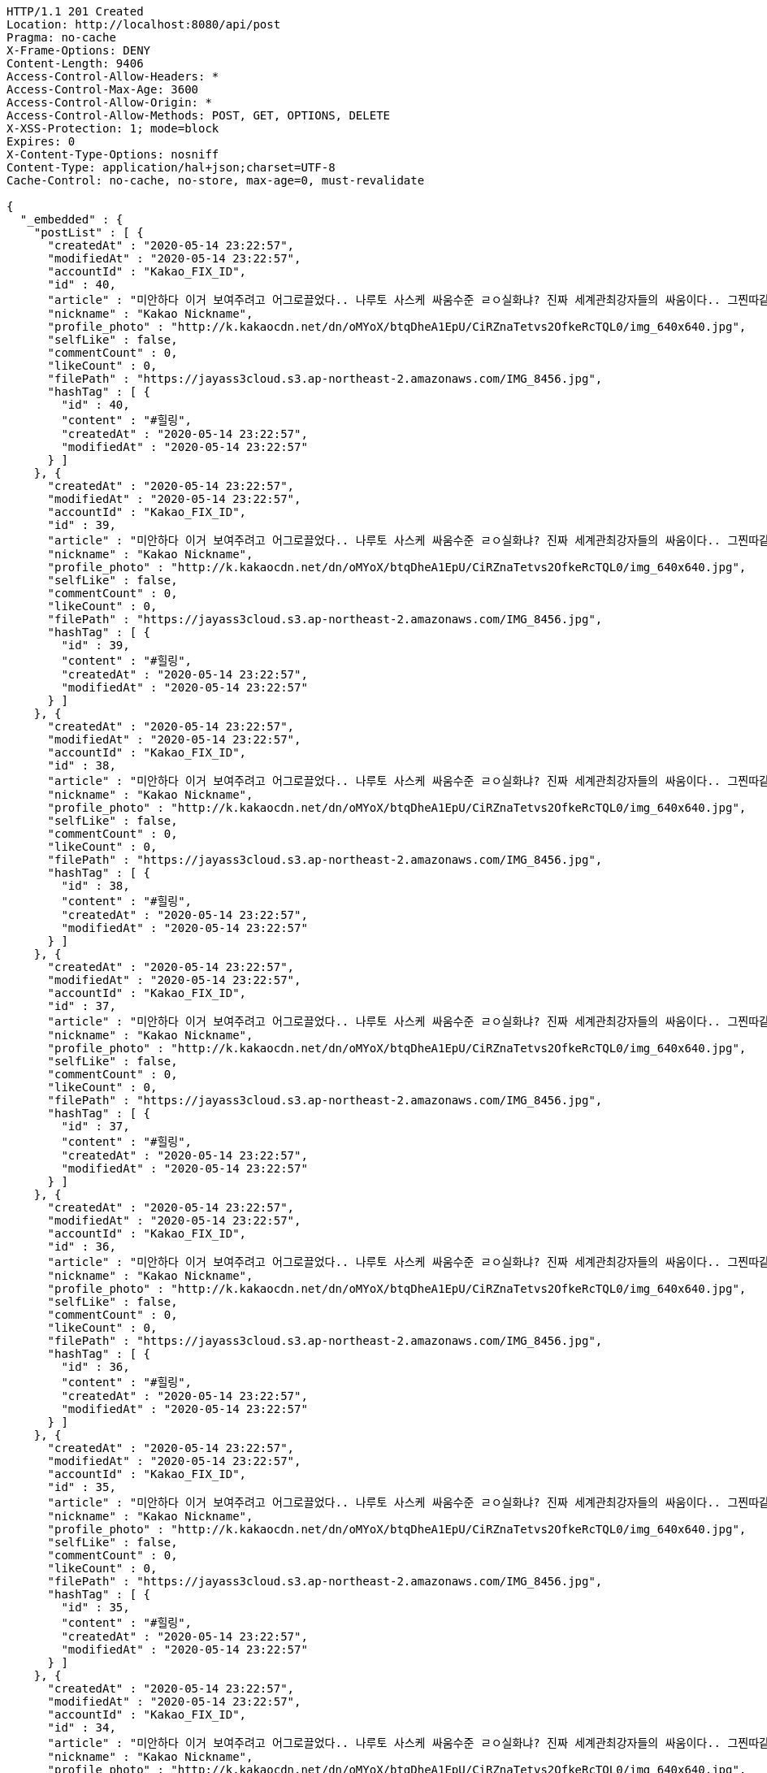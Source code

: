 [source,http,options="nowrap"]
----
HTTP/1.1 201 Created
Location: http://localhost:8080/api/post
Pragma: no-cache
X-Frame-Options: DENY
Content-Length: 9406
Access-Control-Allow-Headers: *
Access-Control-Max-Age: 3600
Access-Control-Allow-Origin: *
Access-Control-Allow-Methods: POST, GET, OPTIONS, DELETE
X-XSS-Protection: 1; mode=block
Expires: 0
X-Content-Type-Options: nosniff
Content-Type: application/hal+json;charset=UTF-8
Cache-Control: no-cache, no-store, max-age=0, must-revalidate

{
  "_embedded" : {
    "postList" : [ {
      "createdAt" : "2020-05-14 23:22:57",
      "modifiedAt" : "2020-05-14 23:22:57",
      "accountId" : "Kakao_FIX_ID",
      "id" : 40,
      "article" : "미안하다 이거 보여주려고 어그로끌었다.. 나루토 사스케 싸움수준 ㄹㅇ실화냐? 진짜 세계관최강자들의 싸움이다.. 그찐따같던 나루토가 맞나? 진짜 나루토는 전설이다.",
      "nickname" : "Kakao Nickname",
      "profile_photo" : "http://k.kakaocdn.net/dn/oMYoX/btqDheA1EpU/CiRZnaTetvs2OfkeRcTQL0/img_640x640.jpg",
      "selfLike" : false,
      "commentCount" : 0,
      "likeCount" : 0,
      "filePath" : "https://jayass3cloud.s3.ap-northeast-2.amazonaws.com/IMG_8456.jpg",
      "hashTag" : [ {
        "id" : 40,
        "content" : "#힐링",
        "createdAt" : "2020-05-14 23:22:57",
        "modifiedAt" : "2020-05-14 23:22:57"
      } ]
    }, {
      "createdAt" : "2020-05-14 23:22:57",
      "modifiedAt" : "2020-05-14 23:22:57",
      "accountId" : "Kakao_FIX_ID",
      "id" : 39,
      "article" : "미안하다 이거 보여주려고 어그로끌었다.. 나루토 사스케 싸움수준 ㄹㅇ실화냐? 진짜 세계관최강자들의 싸움이다.. 그찐따같던 나루토가 맞나? 진짜 나루토는 전설이다.",
      "nickname" : "Kakao Nickname",
      "profile_photo" : "http://k.kakaocdn.net/dn/oMYoX/btqDheA1EpU/CiRZnaTetvs2OfkeRcTQL0/img_640x640.jpg",
      "selfLike" : false,
      "commentCount" : 0,
      "likeCount" : 0,
      "filePath" : "https://jayass3cloud.s3.ap-northeast-2.amazonaws.com/IMG_8456.jpg",
      "hashTag" : [ {
        "id" : 39,
        "content" : "#힐링",
        "createdAt" : "2020-05-14 23:22:57",
        "modifiedAt" : "2020-05-14 23:22:57"
      } ]
    }, {
      "createdAt" : "2020-05-14 23:22:57",
      "modifiedAt" : "2020-05-14 23:22:57",
      "accountId" : "Kakao_FIX_ID",
      "id" : 38,
      "article" : "미안하다 이거 보여주려고 어그로끌었다.. 나루토 사스케 싸움수준 ㄹㅇ실화냐? 진짜 세계관최강자들의 싸움이다.. 그찐따같던 나루토가 맞나? 진짜 나루토는 전설이다.",
      "nickname" : "Kakao Nickname",
      "profile_photo" : "http://k.kakaocdn.net/dn/oMYoX/btqDheA1EpU/CiRZnaTetvs2OfkeRcTQL0/img_640x640.jpg",
      "selfLike" : false,
      "commentCount" : 0,
      "likeCount" : 0,
      "filePath" : "https://jayass3cloud.s3.ap-northeast-2.amazonaws.com/IMG_8456.jpg",
      "hashTag" : [ {
        "id" : 38,
        "content" : "#힐링",
        "createdAt" : "2020-05-14 23:22:57",
        "modifiedAt" : "2020-05-14 23:22:57"
      } ]
    }, {
      "createdAt" : "2020-05-14 23:22:57",
      "modifiedAt" : "2020-05-14 23:22:57",
      "accountId" : "Kakao_FIX_ID",
      "id" : 37,
      "article" : "미안하다 이거 보여주려고 어그로끌었다.. 나루토 사스케 싸움수준 ㄹㅇ실화냐? 진짜 세계관최강자들의 싸움이다.. 그찐따같던 나루토가 맞나? 진짜 나루토는 전설이다.",
      "nickname" : "Kakao Nickname",
      "profile_photo" : "http://k.kakaocdn.net/dn/oMYoX/btqDheA1EpU/CiRZnaTetvs2OfkeRcTQL0/img_640x640.jpg",
      "selfLike" : false,
      "commentCount" : 0,
      "likeCount" : 0,
      "filePath" : "https://jayass3cloud.s3.ap-northeast-2.amazonaws.com/IMG_8456.jpg",
      "hashTag" : [ {
        "id" : 37,
        "content" : "#힐링",
        "createdAt" : "2020-05-14 23:22:57",
        "modifiedAt" : "2020-05-14 23:22:57"
      } ]
    }, {
      "createdAt" : "2020-05-14 23:22:57",
      "modifiedAt" : "2020-05-14 23:22:57",
      "accountId" : "Kakao_FIX_ID",
      "id" : 36,
      "article" : "미안하다 이거 보여주려고 어그로끌었다.. 나루토 사스케 싸움수준 ㄹㅇ실화냐? 진짜 세계관최강자들의 싸움이다.. 그찐따같던 나루토가 맞나? 진짜 나루토는 전설이다.",
      "nickname" : "Kakao Nickname",
      "profile_photo" : "http://k.kakaocdn.net/dn/oMYoX/btqDheA1EpU/CiRZnaTetvs2OfkeRcTQL0/img_640x640.jpg",
      "selfLike" : false,
      "commentCount" : 0,
      "likeCount" : 0,
      "filePath" : "https://jayass3cloud.s3.ap-northeast-2.amazonaws.com/IMG_8456.jpg",
      "hashTag" : [ {
        "id" : 36,
        "content" : "#힐링",
        "createdAt" : "2020-05-14 23:22:57",
        "modifiedAt" : "2020-05-14 23:22:57"
      } ]
    }, {
      "createdAt" : "2020-05-14 23:22:57",
      "modifiedAt" : "2020-05-14 23:22:57",
      "accountId" : "Kakao_FIX_ID",
      "id" : 35,
      "article" : "미안하다 이거 보여주려고 어그로끌었다.. 나루토 사스케 싸움수준 ㄹㅇ실화냐? 진짜 세계관최강자들의 싸움이다.. 그찐따같던 나루토가 맞나? 진짜 나루토는 전설이다.",
      "nickname" : "Kakao Nickname",
      "profile_photo" : "http://k.kakaocdn.net/dn/oMYoX/btqDheA1EpU/CiRZnaTetvs2OfkeRcTQL0/img_640x640.jpg",
      "selfLike" : false,
      "commentCount" : 0,
      "likeCount" : 0,
      "filePath" : "https://jayass3cloud.s3.ap-northeast-2.amazonaws.com/IMG_8456.jpg",
      "hashTag" : [ {
        "id" : 35,
        "content" : "#힐링",
        "createdAt" : "2020-05-14 23:22:57",
        "modifiedAt" : "2020-05-14 23:22:57"
      } ]
    }, {
      "createdAt" : "2020-05-14 23:22:57",
      "modifiedAt" : "2020-05-14 23:22:57",
      "accountId" : "Kakao_FIX_ID",
      "id" : 34,
      "article" : "미안하다 이거 보여주려고 어그로끌었다.. 나루토 사스케 싸움수준 ㄹㅇ실화냐? 진짜 세계관최강자들의 싸움이다.. 그찐따같던 나루토가 맞나? 진짜 나루토는 전설이다.",
      "nickname" : "Kakao Nickname",
      "profile_photo" : "http://k.kakaocdn.net/dn/oMYoX/btqDheA1EpU/CiRZnaTetvs2OfkeRcTQL0/img_640x640.jpg",
      "selfLike" : false,
      "commentCount" : 0,
      "likeCount" : 0,
      "filePath" : "https://jayass3cloud.s3.ap-northeast-2.amazonaws.com/IMG_8456.jpg",
      "hashTag" : [ {
        "id" : 34,
        "content" : "#힐링",
        "createdAt" : "2020-05-14 23:22:57",
        "modifiedAt" : "2020-05-14 23:22:57"
      } ]
    }, {
      "createdAt" : "2020-05-14 23:22:57",
      "modifiedAt" : "2020-05-14 23:22:57",
      "accountId" : "Kakao_FIX_ID",
      "id" : 33,
      "article" : "미안하다 이거 보여주려고 어그로끌었다.. 나루토 사스케 싸움수준 ㄹㅇ실화냐? 진짜 세계관최강자들의 싸움이다.. 그찐따같던 나루토가 맞나? 진짜 나루토는 전설이다.",
      "nickname" : "Kakao Nickname",
      "profile_photo" : "http://k.kakaocdn.net/dn/oMYoX/btqDheA1EpU/CiRZnaTetvs2OfkeRcTQL0/img_640x640.jpg",
      "selfLike" : false,
      "commentCount" : 0,
      "likeCount" : 0,
      "filePath" : "https://jayass3cloud.s3.ap-northeast-2.amazonaws.com/IMG_8456.jpg",
      "hashTag" : [ {
        "id" : 33,
        "content" : "#힐링",
        "createdAt" : "2020-05-14 23:22:57",
        "modifiedAt" : "2020-05-14 23:22:57"
      } ]
    }, {
      "createdAt" : "2020-05-14 23:22:57",
      "modifiedAt" : "2020-05-14 23:22:57",
      "accountId" : "Kakao_FIX_ID",
      "id" : 32,
      "article" : "미안하다 이거 보여주려고 어그로끌었다.. 나루토 사스케 싸움수준 ㄹㅇ실화냐? 진짜 세계관최강자들의 싸움이다.. 그찐따같던 나루토가 맞나? 진짜 나루토는 전설이다.",
      "nickname" : "Kakao Nickname",
      "profile_photo" : "http://k.kakaocdn.net/dn/oMYoX/btqDheA1EpU/CiRZnaTetvs2OfkeRcTQL0/img_640x640.jpg",
      "selfLike" : false,
      "commentCount" : 0,
      "likeCount" : 0,
      "filePath" : "https://jayass3cloud.s3.ap-northeast-2.amazonaws.com/IMG_8456.jpg",
      "hashTag" : [ {
        "id" : 32,
        "content" : "#힐링",
        "createdAt" : "2020-05-14 23:22:57",
        "modifiedAt" : "2020-05-14 23:22:57"
      } ]
    }, {
      "createdAt" : "2020-05-14 23:22:57",
      "modifiedAt" : "2020-05-14 23:22:57",
      "accountId" : "Kakao_FIX_ID",
      "id" : 31,
      "article" : "미안하다 이거 보여주려고 어그로끌었다.. 나루토 사스케 싸움수준 ㄹㅇ실화냐? 진짜 세계관최강자들의 싸움이다.. 그찐따같던 나루토가 맞나? 진짜 나루토는 전설이다.",
      "nickname" : "Kakao Nickname",
      "profile_photo" : "http://k.kakaocdn.net/dn/oMYoX/btqDheA1EpU/CiRZnaTetvs2OfkeRcTQL0/img_640x640.jpg",
      "selfLike" : false,
      "commentCount" : 0,
      "likeCount" : 0,
      "filePath" : "https://jayass3cloud.s3.ap-northeast-2.amazonaws.com/IMG_8456.jpg",
      "hashTag" : [ {
        "id" : 31,
        "content" : "#힐링",
        "createdAt" : "2020-05-14 23:22:57",
        "modifiedAt" : "2020-05-14 23:22:57"
      } ]
    } ]
  },
  "_links" : {
    "first" : {
      "href" : "http://localhost:8080/api/post?page=0&size=10"
    },
    "self" : [ {
      "href" : "http://localhost:8080/api/post?page=0&size=10"
    }, {
      "href" : "http://localhost:8080/api/post"
    } ],
    "next" : {
      "href" : "http://localhost:8080/api/post?page=1&size=10"
    },
    "last" : {
      "href" : "http://localhost:8080/api/post?page=3&size=10"
    },
    "profile" : {
      "href" : "/docs/index.html#resource-getPostList"
    }
  },
  "page" : {
    "size" : 10,
    "totalElements" : 40,
    "totalPages" : 4,
    "number" : 0
  }
}
----